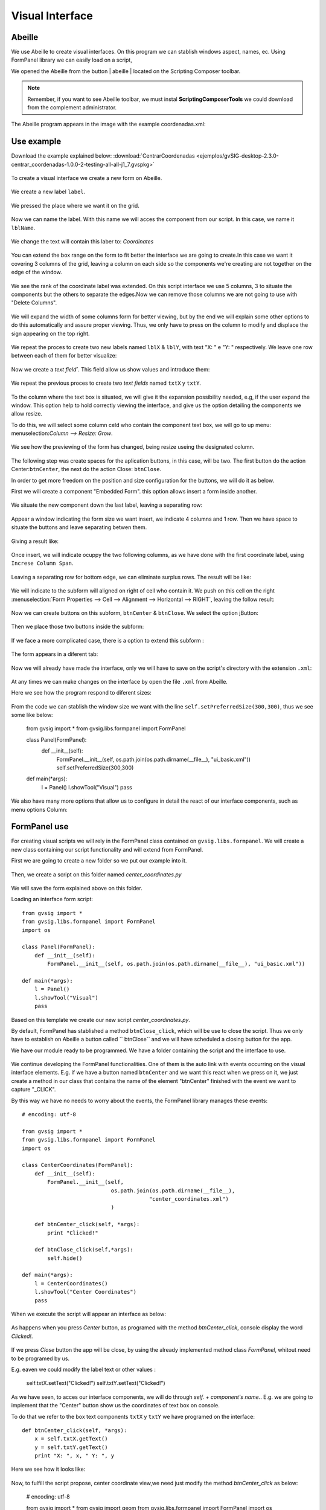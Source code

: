﻿Visual Interface
================

Abeille
-------
We use Abeille to create visual interfaces. On this program we can stablish windows aspect, names, ec. Using FormPanel library we can easily load on a script, 

.. |abeille| image:: images/icon-abeille.png

We opened the Abeille from the button | abeille | located on the Scripting Composer toolbar.

.. note::
   Remember, if you want to see Abeille toolbar, we must instal **ScriptingComposerTools** we could download from the complement administrator.

The Abeille program appears in the image with the example coordenadas.xml:   

.. figure::  images/abeille.png
   :align:   center

Use example
-----------
Download the example explained below: :download:`CentrarCoordenadas <ejemplos/gvSIG-desktop-2.3.0-centrar_coordenadas-1.0.0-2-testing-all-all-j1_7.gvspkg>`

.. figure::  images/abeille_1.png
   :align:   center

To create a visual interface we create a new form on Abeille.   

.. figure::  images/abeille_2.png
   :align:   center

We create a new label ``label``.

.. figure::  images/abeille_3.png
   :align:   center

We pressed the place where we want it on the grid.

.. figure::  images/abeille_4.png
   :align:   center 

Now we can name the label. With this name we will acces the component from our script. In this case, we name it ``lblName``.

.. figure::  images/abeille_5.png
   :align:   center

We change the text will contain this laber to: *Coordinates* 

.. figure::  images/abeille_6.png
   :align:   center

You can extend the box range on the form to fit better the interface we are going to create.In this case we want it covering 3 columns of the grid, leaving a column on each side so the components we're creating are not together on the edge of the window.

.. figure::  images/abeille_7.png
   :align:   center

We see the rank of the coordinate label was extended. On this script interface we use 5 columns, 3 to situate the components but the others to separate the edges.Now we can remove those columns we are not going to use with "Delete Columns".  


.. figure::  images/abeille_71.png
   :align:   center 

We will expand the width of some columns form for better viewing, but by the end we will explain some other options to do this automatically and assure proper viewing. Thus, we only have to press on the column to modify and displace the sign appearing on the top right.

.. figure::  images/abeille_72.png
   :align:   center

We repeat the proces to create two new labels named ``lblX`` & ``lblY``, with text "X: " e "Y: " respectively. We leave one row between each of them for better visualize:

.. figure::  images/abeille_8.png
   :align:   center

Now we create a  `text field``. This field allow us show values and introduce them:  

.. figure::  images/abeille_9.png
   :align:   center

We repeat the previous proces to create two *text fields* named ``txtX`` y ``txtY``.

.. figure::  images/abeille_10.png
   :align:   center

To the column where the text box is situated, we will give it the expansion possibility needed, e.g, if the user expand the window. This option help to hold correctly viewing the interface, and give us the option detailing the components we allow resize.

To do this, we will select some column celd who contain the component text box, we will go to up menu: menuselection:`Column --> Resize: Grow`. 

.. figure::  images/abeille_101.png
   :align:   center

We see how the previewing of the form has changed, being resize useing the designated column. 

.. figure::  images/abeille_102.png
   :align:   center

The following step was create spaces for the aplication buttons, in this case, will be two. The first button do the action Center:``btnCenter``, the next do the action Close: ``btnClose``.

In order to get more freedom on the position and size configuration for the buttons, we will do it as below.

First we will create a component "Embedded Form". this option allows insert a form inside another.


.. figure::  images/abeille_103.png
   :align:   center

We situate the new component down the last label, leaving a separating row:

.. figure::  images/abeille_104.png
   :align:   center

Appear a window indicating the form size we want insert, we indicate 4 columns and 1 row. Then we have space to situate the buttons and leave separating betwen them.

.. figure::  images/abeille_105.png
   :align:   center

Giving a result like:

.. figure::  images/abeille_106.png
   :align:   center

Once insert, we will indicate ocuppy the two following columns, as we have done with the first coordinate label, using ``Increse Column Span``.

.. figure::  images/abeille_107.png
   :align:   center

Leaving a separating row for bottom edge, we can eliminate surplus rows. The result will be like:

.. figure::  images/abeille_108.png
   :align:   center

We will indicate to the subform will aligned on right of cell who contain it. We push on this cell on the right :menuselection:`Form Properties --> Cell --> Alignment --> Horizontal --> RIGHT`, leaving the follow result:

.. figure::  images/abeille_109.png
   :align:   center

Now we can create buttons on this subform, ``btnCenter`` & ``btnClose``. We select the option jButton:

.. figure::  images/abeille_110.png
   :align:   center

Then we place those two buttons inside the subform:

.. figure::  images/abeille_111.png
   :align:   center

If we face a more complicated case, there is a option to extend this subform :


.. figure::  images/abeille_112.png
   :align:   center

The form appears in a diferent tab:


.. figure::  images/abeille_113.png
   :align:   center

Now we will already have made the interface, only we will have to save on the script's directory with the extension ``.xml``:


.. figure::  images/abeille_114.png
   :align:   center

At any times we can make changes on the interface by open the file ``.xml`` from Abeille.

Here we see how the program respond to diferent sizes:

.. figure::  images/abeille_115.png
   :align:   center

From the code we can stablish the window size we want with the line ``self.setPreferredSize(300,300)``, thus we see some like below:


    from gvsig import *
    from gvsig.libs.formpanel import FormPanel

    class Panel(FormPanel):
        def __init__(self):
            FormPanel.__init__(self, os.path.join(os.path.dirname(__file__), "ui_basic.xml"))
            self.setPreferredSize(300,300)

    def main(*args):
        l = Panel()
        l.showTool("Visual")
        pass

We also have many more options that allow us to configure in detail the react of our interface components, such as menu options Column:

.. figure::  images/abeille_116.png
   :align:   center

FormPanel use
-------------
For creating visual scripts we will rely in the FormPanel class contained on ``gvsig.libs.formpanel``. We will create a new class containing our script functionality and will extend from FormPanel.

First we are going to create a new folder so we put our example into it.

.. figure::  images/abeille_script_1.png
   :align:   center

Then, we create a script on this folder named *center_coordinates.py*  

.. figure::  images/abeille_script_2.png
   :align:   center

We will save the form explained above on this folder.   

Loading an interface form script::

    from gvsig import *
    from gvsig.libs.formpanel import FormPanel
    import os

    class Panel(FormPanel):
        def __init__(self):
            FormPanel.__init__(self, os.path.join(os.path.dirname(__file__), "ui_basic.xml"))

    def main(*args):
        l = Panel()
        l.showTool("Visual")
        pass

Based on this template we create our new script *center_coordinates.py*.

By default, FormPanel has stablished a method ``btnClose_click``, which will be use to close the script. Thus we only have to establish on Abeille a button called `` btnClose`` and we will have scheduled a closing button for the app.

We have our module ready to be programmed. We have a folder containing the script and the interface to use.


.. figure::  images/abeille_script_3.png
   :align:   center

We continue developing the FormPanel functionalities. One of them is the auto link with events occurring on the visual interface elements. E.g. if we have a button named ``btnCenter`` and we want this react when we press on it, we just create a method in our class that contains the name of the element "btnCenter" finished with the event we want to capture "_CLICK".

By this way we have no needs to worry about the events, the FormPanel library manages these events::

    # encoding: utf-8

    from gvsig import *
    from gvsig.libs.formpanel import FormPanel
    import os

    class CenterCoordinates(FormPanel):
        def __init__(self):
            FormPanel.__init__(self, 
                                os.path.join(os.path.dirname(__file__), 
                                            "center_coordinates.xml")
                                )

        def btnCenter_click(self, *args):
            print "Clicked!"
        
        def btnClose_click(self,*args):
            self.hide()
        
    def main(*args):
        l = CenterCoordinates()
        l.showTool("Center Coordinates")
        pass

When we execute the script will appear an interface as below:  

.. figure::  images/abeille_script_4.png
   :align:   center

As happens when you press *Center* button, as programed with the method *btnCenter_click*, console display the word *Clicked!*.

.. figure::  images/abeille_script_5.png
   :align:   center

If we press *Close* button the app will be close, by using the already implemented method class *FormPanel*, whitout need to be programed by us. 

E.g. eaven we could modify the label text or other values :


    self.txtX.setText("Clicked!")
    self.txtY.setText("Clicked!")

.. figure::  images/abeille_script_7.png
   :align:   center

As we have seen, to acces our interface components, we will do through *self. + component's name.*. E.g. we are going to implement that the "Center" button show us the coordinates of text box on console.

To do that we refer to the box text components ``txtX`` y ``txtY`` we have programed on the interface::


    def btnCenter_click(self, *args):
        x = self.txtX.getText()
        y = self.txtY.getText()
        print "X: ", x, " Y: ", y

Here we see how it looks like:      


.. figure::  images/abeille_script_6.png
   :align:   center

Now, to fulfill the script propose, center coordinate view,we need just modify the method *btnCenter_click* as below:     

    # encoding: utf-8

    from gvsig import *
    from gvsig import geom
    from gvsig.libs.formpanel import FormPanel
    import os

    class CenterCoordinates(FormPanel):
        def __init__(self):
            FormPanel.__init__(self, 
                                os.path.join(os.path.dirname(__file__), 
                                            "centrar_coordenadas.xml")
                                )

        def btnCenter_click(self, *args):
            x = float(self.txtX.getText())
            y = float(self.txtY.getText())
            point = geom.createPoint2D(x, y)
            currentView().centerView(point.getEnvelope())
        
        def btnClose_click(self,*args):
            self.hide()
        
    def main(*args):
        l = CenterCoordinates()
        l.showTool("Centrar Coordenadas")
        pass

With the following result:

.. figure::  images/abeille_script_8.png
   :align:   center

We see how the coordinates view we have indicated on text box has centered.


Deal with different components
------------------------------

RadioButton's Groups
+++++++++++++++++++++

A common function from the habitual interface is to create RadioButton's group for the selection between many options. In general, this options come in group and only allow the selection between them. We must do this group by code as below.

After to generate the interface on the method ``__init__``from``FormPanel.__init__(..)``, we must to create a button's group and add one by one those who belong to the group, e.g::

    from javax.swing import ButtonGroup
    ...
    self.btgAnswers = ButtonGroup()
    self.btgAnswers.add(self.rdbOption1)
    self.btgAnswers.add(self.rdbOption2)

Being ``rdbOption1`` & ``rdbOption2``, component's type **RadioButton** from the interface.

.. figure::  images/interfaz_rdb.png
   :align:   center

Self registered events
----------------------

We have commented that FormPanel handles link the components events with our script, but not all possible event of each interface element are implemented from FormPanel (but if you need any of them could be added or implement your own class) . Here are some of these events with reference to *spinners*, *combobox*, ec::

        def btnCalcular_click(self, *args):
            self.txtField.setText("Clicked!")
            print "Clicked!"

        def chb1_change(self, *args):
            print "Check box!"

        def rb1_change(self, *args):
            print "Radio button!"

        def cmb1_change(self, *args):
            print "Combobox!"

        def sld1_focusGained(self, *args):
            print "Slider!", sld1.getValue()

        def spn1_change(self, *args):
            print "Spinner!"

        def btnClose_click(self,*args):
            self.hide()
